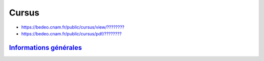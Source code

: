 Cursus
======

* `https://bedeo.cnam.fr/public/cursus/view/???????? <https://bedeo.cnam.fr/public/cursus/view/>`_
* `https://bedeo.cnam.fr/public/cursus/pdf/???????? <https://bedeo.cnam.fr/public/cursus/pdf/>`_

`Informations générales <http://deptinfo.cnam.fr/new/spip.php?rubrique315>`_
----------------------------------------------------------------------------

.. image:: cursus.png
